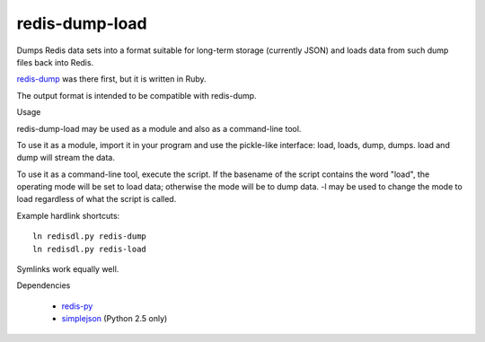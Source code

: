 redis-dump-load
===============

Dumps Redis data sets into a format suitable for long-term storage
(currently JSON) and loads data from such dump files back into Redis.

redis-dump_ was there first, but
it is written in Ruby.

The output format is intended to be compatible with redis-dump.

Usage

redis-dump-load may be used as a module and also as a command-line tool.

To use it as a module, import it in your program and use the pickle-like
interface: load, loads, dump, dumps. load and dump will stream the data.

To use it as a command-line tool, execute the script. If the basename of
the script contains the word "load", the operating mode will be set to
load data; otherwise the mode will be to dump data. -l may be used to
change the mode to load regardless of what the script is called.

Example hardlink shortcuts:

::

	ln redisdl.py redis-dump
	ln redisdl.py redis-load

Symlinks work equally well.

Dependencies

 - redis-py_
 - simplejson_ (Python 2.5 only)

.. _redis-dump: https://github.com/delano/redis-dump
.. _redis-py: https://github.com/andymccurdy/redis-py
.. _simplejson: http://pypi.python.org/pypi/simplejson/
